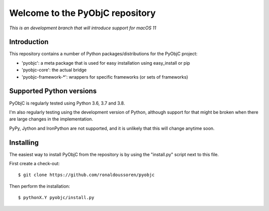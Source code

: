 Welcome to the PyObjC repository
================================

.. image:: https://github.com/ronaldoussoren/pyobjc/workflows/pre-commit/badge.svg


*This is an development branch that will introduce support for macOS 11*

Introduction
------------

This repository contains a number of Python packages/distributions
for the PyObjC project:

* 'pyobjc': a meta package that is used for easy installation
  using easy_install or pip

* 'pyobjc-core': the actual bridge

* 'pyobjc-framework-*': wrappers for specific frameworks (or sets of frameworks)


Supported Python versions
-------------------------

PyObjC is regularly tested using Python 3.6, 3.7 and 3.8.

I'm also regularly testing using the development version of Python,
although support for that might be broken when there are large changes in
the implementation.

PyPy, Jython and IronPython are not supported, and it is unlikely that this
will change anytime soon.

Installing
----------

The easiest way to install PyObjC from the repository is by using the
"install.py" script next to this file.

First create a check-out::

  $ git clone https://github.com/ronaldoussoren/pyobjc

Then perform the installation::

  $ pythonX.Y pyobjc/install.py
